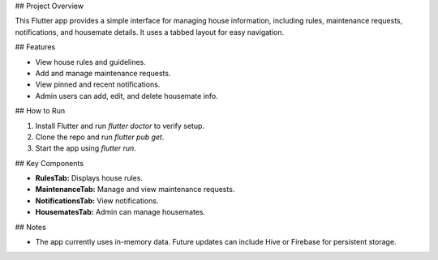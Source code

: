## Project Overview

This Flutter app provides a simple interface for managing house information, including rules, maintenance requests, notifications, and housemate details. It uses a tabbed layout for easy navigation.

## Features

* View house rules and guidelines.
* Add and manage maintenance requests.
* View pinned and recent notifications.
* Admin users can add, edit, and delete housemate info.

## How to Run

1. Install Flutter and run `flutter doctor` to verify setup.
2. Clone the repo and run `flutter pub get`.
3. Start the app using `flutter run`.

## Key Components

* **RulesTab:** Displays house rules.
* **MaintenanceTab:** Manage and view maintenance requests.
* **NotificationsTab:** View notifications.
* **HousematesTab:** Admin can manage housemates.

## Notes

* The app currently uses in-memory data. Future updates can include Hive or Firebase for persistent storage.


